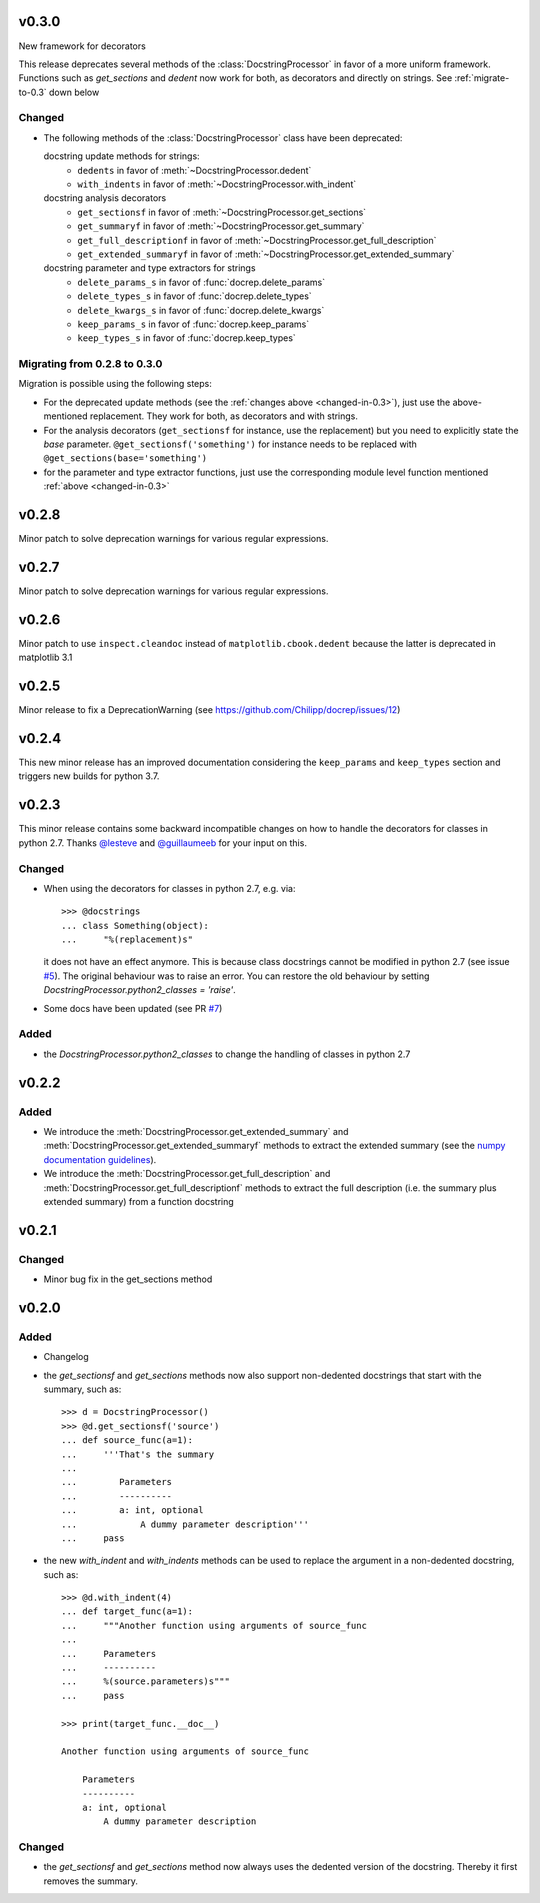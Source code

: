 v0.3.0
======
New framework for decorators

This release deprecates several methods of the :class:`DocstringProcessor` in
favor of a more uniform framework. Functions such as `get_sections` and `dedent`
now work for both, as decorators and directly on strings. See
:ref:`migrate-to-0.3` down below

.. _changed-in-0.3:

Changed
-------
- The following methods of the :class:`DocstringProcessor` class have been
  deprecated:

  docstring update methods for strings:
    * ``dedents`` in favor of :meth:`~DocstringProcessor.dedent`
    * ``with_indents`` in favor of :meth:`~DocstringProcessor.with_indent`
  docstring analysis decorators
    * ``get_sectionsf`` in favor of :meth:`~DocstringProcessor.get_sections`
    * ``get_summaryf`` in favor of :meth:`~DocstringProcessor.get_summary`
    * ``get_full_descriptionf`` in favor of :meth:`~DocstringProcessor.get_full_description`
    * ``get_extended_summaryf`` in favor of :meth:`~DocstringProcessor.get_extended_summary`
  docstring parameter and type extractors for strings
    * ``delete_params_s`` in favor of :func:`docrep.delete_params`
    * ``delete_types_s`` in favor of :func:`docrep.delete_types`
    * ``delete_kwargs_s`` in favor of :func:`docrep.delete_kwargs`
    * ``keep_params_s`` in favor of :func:`docrep.keep_params`
    * ``keep_types_s`` in favor of :func:`docrep.keep_types`

.. _migrate-to-0.3:

Migrating from 0.2.8 to 0.3.0
-----------------------------
Migration is possible using the following steps:

* For the deprecated update methods (see the :ref:`changes above <changed-in-0.3>`),
  just use the above-mentioned replacement. They work for both, as decorators and
  with strings.
* For the analysis decorators (``get_sectionsf`` for instance, use the replacement)
  but you need to explicitly state the `base` parameter.
  ``@get_sectionsf('something')`` for instance needs to be replaced with
  ``@get_sections(base='something')``
* for the parameter and type extractor functions, just use the corresponding
  module level function mentioned :ref:`above <changed-in-0.3>`

v0.2.8
======
Minor patch to solve deprecation warnings for various regular expressions.

v0.2.7
======
Minor patch to solve deprecation warnings for various regular expressions.

v0.2.6
======
Minor patch to use ``inspect.cleandoc`` instead of ``matplotlib.cbook.dedent`` because the latter is deprecated in matplotlib 3.1

v0.2.5
======
Minor release to fix a DeprecationWarning (see https://github.com/Chilipp/docrep/issues/12)

v0.2.4
======
This new minor release has an improved documentation considering the
``keep_params`` and ``keep_types`` section and triggers new builds for python
3.7.

v0.2.3
======
This minor release contains some backward incompatible changes on how to handle
the decorators for classes in python 2.7. Thanks
`@lesteve <https://github.com/lesteve>`__ and
`@guillaumeeb <https://github.com/guillaumeeb>`__ for your input on this.

Changed
-------
* When using the decorators for classes in python 2.7, e.g. via::

      >>> @docstrings
      ... class Something(object):
      ...     "%(replacement)s"

  it does not have an effect anymore. This is because class docstrings cannot
  be modified in python 2.7 (see issue
  `#5 <https://github.com/Chilipp/docrep/issues/5#>`__). The original behaviour
  was to raise an error. You can restore the old behaviour by setting
  `DocstringProcessor.python2_classes = 'raise'`.
* Some docs have been updated (see PR
  `#7 <https://github.com/Chilipp/docrep/pull/7>`__)

Added
-----
* the `DocstringProcessor.python2_classes` to change the handling of classes
  in python 2.7

v0.2.2
======
Added
-----
* We introduce the :meth:`DocstringProcessor.get_extended_summary` and
  :meth:`DocstringProcessor.get_extended_summaryf` methods to extract the
  extended summary (see the `numpy documentation guidelines`_).
* We introduce the :meth:`DocstringProcessor.get_full_description` and
  :meth:`DocstringProcessor.get_full_descriptionf` methods to extract the
  full description (i.e. the summary plus extended summary) from a function
  docstring

.. _numpy documentation guidelines: https://github.com/numpy/numpy/blob/master/doc/HOWTO_DOCUMENT.rst.txt

v0.2.1
======
Changed
-------
* Minor bug fix in the get_sections method

v0.2.0
======
Added
-----
* Changelog
* the `get_sectionsf` and `get_sections` methods now also support non-dedented
  docstrings that start with the summary, such as::

      >>> d = DocstringProcessor()
      >>> @d.get_sectionsf('source')
      ... def source_func(a=1):
      ...     '''That's the summary
      ...
      ...        Parameters
      ...        ----------
      ...        a: int, optional
      ...            A dummy parameter description'''
      ...     pass

* the new `with_indent` and `with_indents` methods can be used to replace the
  argument in a non-dedented docstring, such as::

      >>> @d.with_indent(4)
      ... def target_func(a=1):
      ...     """Another function using arguments of source_func
      ...
      ...     Parameters
      ...     ----------
      ...     %(source.parameters)s"""
      ...     pass

      >>> print(target_func.__doc__)

      Another function using arguments of source_func

          Parameters
          ----------
          a: int, optional
              A dummy parameter description

Changed
-------
* the `get_sectionsf` and `get_sections` method now always uses the dedented
  version of the docstring. Thereby it first removes the summary.

